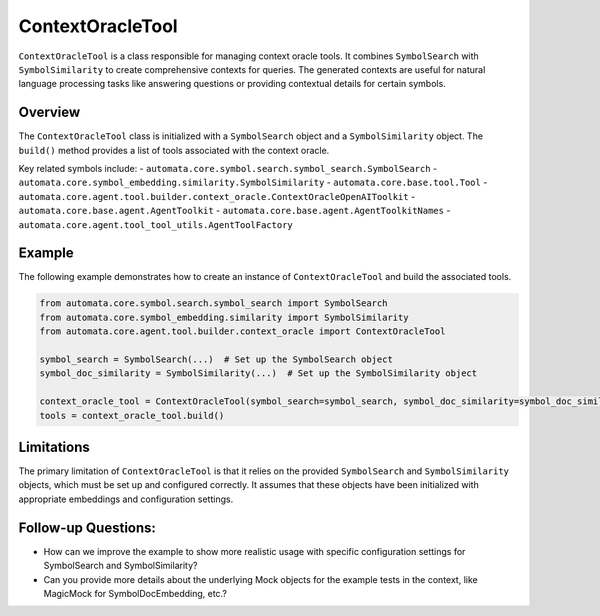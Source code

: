 ContextOracleTool
=================

``ContextOracleTool`` is a class responsible for managing context oracle
tools. It combines ``SymbolSearch`` with ``SymbolSimilarity`` to create
comprehensive contexts for queries. The generated contexts are useful
for natural language processing tasks like answering questions or
providing contextual details for certain symbols.

Overview
--------

The ``ContextOracleTool`` class is initialized with a ``SymbolSearch``
object and a ``SymbolSimilarity`` object. The ``build()`` method
provides a list of tools associated with the context oracle.

Key related symbols include: -
``automata.core.symbol.search.symbol_search.SymbolSearch`` -
``automata.core.symbol_embedding.similarity.SymbolSimilarity`` -
``automata.core.base.tool.Tool`` -
``automata.core.agent.tool.builder.context_oracle.ContextOracleOpenAIToolkit``
- ``automata.core.base.agent.AgentToolkit`` -
``automata.core.base.agent.AgentToolkitNames`` -
``automata.core.agent.tool_tool_utils.AgentToolFactory``

Example
-------

The following example demonstrates how to create an instance of
``ContextOracleTool`` and build the associated tools.

.. code:: python

   from automata.core.symbol.search.symbol_search import SymbolSearch
   from automata.core.symbol_embedding.similarity import SymbolSimilarity
   from automata.core.agent.tool.builder.context_oracle import ContextOracleTool

   symbol_search = SymbolSearch(...)  # Set up the SymbolSearch object
   symbol_doc_similarity = SymbolSimilarity(...)  # Set up the SymbolSimilarity object

   context_oracle_tool = ContextOracleTool(symbol_search=symbol_search, symbol_doc_similarity=symbol_doc_similarity)
   tools = context_oracle_tool.build()

Limitations
-----------

The primary limitation of ``ContextOracleTool`` is that it relies on the
provided ``SymbolSearch`` and ``SymbolSimilarity`` objects, which must
be set up and configured correctly. It assumes that these objects have
been initialized with appropriate embeddings and configuration settings.

Follow-up Questions:
--------------------

-  How can we improve the example to show more realistic usage with
   specific configuration settings for SymbolSearch and
   SymbolSimilarity?
-  Can you provide more details about the underlying Mock objects for
   the example tests in the context, like MagicMock for
   SymbolDocEmbedding, etc.?
